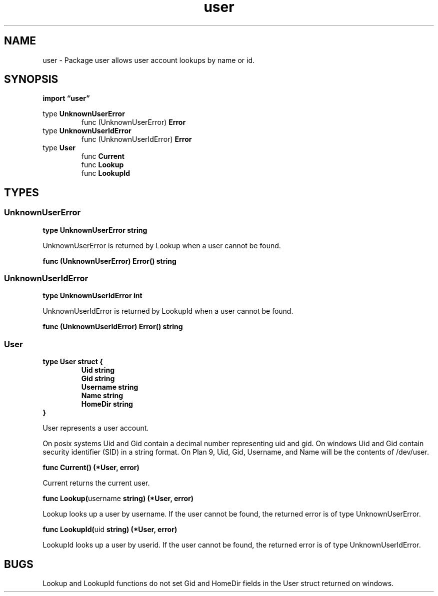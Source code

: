 .\"    Automatically generated by mango(1)
.TH "user" 3 "2014-11-26" "version 2014-11-26" "Go Packages"
.SH "NAME"
user \- Package user allows user account lookups by name or id.
.SH "SYNOPSIS"
.B import \*(lquser\(rq
.sp
.RB "type " UnknownUserError
.sp 0
.RS
.RB "func (UnknownUserError) " Error
.sp 0
.RE
.RB "type " UnknownUserIdError
.sp 0
.RS
.RB "func (UnknownUserIdError) " Error
.sp 0
.RE
.RB "type " User
.sp 0
.RS
.RB "func " Current
.sp 0
.RB "func " Lookup
.sp 0
.RB "func " LookupId
.sp 0
.RE
.SH "TYPES"
.SS "UnknownUserError"
.B type UnknownUserError string
.PP
UnknownUserError is returned by Lookup when a user cannot be found. 
.PP
.BR "func (UnknownUserError) Error() string"
.SS "UnknownUserIdError"
.B type UnknownUserIdError int
.PP
UnknownUserIdError is returned by LookupId when a user cannot be found. 
.PP
.BR "func (UnknownUserIdError) Error() string"
.SS "User"
.B type User struct {
.RS
.B Uid string
.sp 0
.B Gid string
.sp 0
.B Username string
.sp 0
.B Name string
.sp 0
.B HomeDir string
.RE
.B }
.PP
User represents a user account. 
.PP
On posix systems Uid and Gid contain a decimal number representing uid and gid. 
On windows Uid and Gid contain security identifier (SID) in a string format. 
On Plan 9, Uid, Gid, Username, and Name will be the contents of /dev/user. 
.PP
.BR "func Current() (*User, error)"
.PP
Current returns the current user. 
.PP
.BR "func Lookup(" "username" " string) (*User, error)"
.PP
Lookup looks up a user by username. 
If the user cannot be found, the returned error is of type UnknownUserError. 
.PP
.BR "func LookupId(" "uid" " string) (*User, error)"
.PP
LookupId looks up a user by userid. 
If the user cannot be found, the returned error is of type UnknownUserIdError. 
.SH "BUGS"
Lookup and LookupId functions do not set Gid and HomeDir fields in the User struct returned on windows.   
